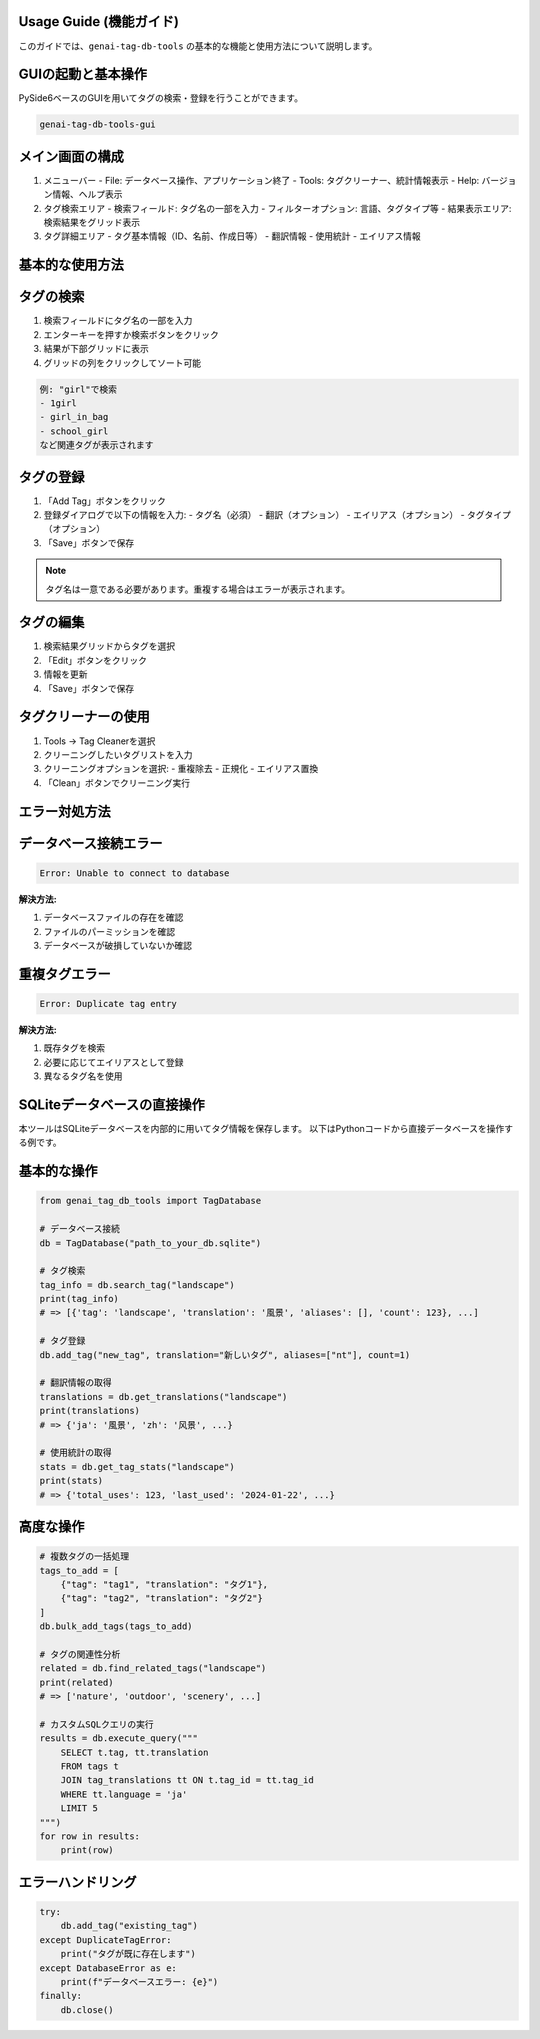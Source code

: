 .. _usage_guide:

Usage Guide (機能ガイド)
=======================

このガイドでは、``genai-tag-db-tools`` の基本的な機能と使用方法について説明します。

GUIの起動と基本操作
==================

PySide6ベースのGUIを用いてタグの検索・登録を行うことができます。

.. code-block:: bash

    genai-tag-db-tools-gui

メイン画面の構成
==============

1. メニューバー
   - File: データベース操作、アプリケーション終了
   - Tools: タグクリーナー、統計情報表示
   - Help: バージョン情報、ヘルプ表示

2. タグ検索エリア
   - 検索フィールド: タグ名の一部を入力
   - フィルターオプション: 言語、タグタイプ等
   - 結果表示エリア: 検索結果をグリッド表示

3. タグ詳細エリア
   - タグ基本情報（ID、名前、作成日等）
   - 翻訳情報
   - 使用統計
   - エイリアス情報

基本的な使用方法
==============

タグの検索
=========

1. 検索フィールドにタグ名の一部を入力
2. エンターキーを押すか検索ボタンをクリック
3. 結果が下部グリッドに表示
4. グリッドの列をクリックしてソート可能

.. code-block:: text

    例: "girl"で検索
    - 1girl
    - girl_in_bag
    - school_girl
    など関連タグが表示されます

タグの登録
=========

1. 「Add Tag」ボタンをクリック
2. 登録ダイアログで以下の情報を入力:
   - タグ名（必須）
   - 翻訳（オプション）
   - エイリアス（オプション）
   - タグタイプ（オプション）
3. 「Save」ボタンで保存

.. note::
   タグ名は一意である必要があります。重複する場合はエラーが表示されます。

タグの編集
=========

1. 検索結果グリッドからタグを選択
2. 「Edit」ボタンをクリック
3. 情報を更新
4. 「Save」ボタンで保存

タグクリーナーの使用
=================

1. Tools → Tag Cleanerを選択
2. クリーニングしたいタグリストを入力
3. クリーニングオプションを選択:
   - 重複除去
   - 正規化
   - エイリアス置換
4. 「Clean」ボタンでクリーニング実行

エラー対処方法
============

データベース接続エラー
===================

.. code-block:: text

    Error: Unable to connect to database

**解決方法:**

1. データベースファイルの存在を確認
2. ファイルのパーミッションを確認
3. データベースが破損していないか確認

重複タグエラー
============

.. code-block:: text

    Error: Duplicate tag entry

**解決方法:**

1. 既存タグを検索
2. 必要に応じてエイリアスとして登録
3. 異なるタグ名を使用

SQLiteデータベースの直接操作
========================

本ツールはSQLiteデータベースを内部的に用いてタグ情報を保存します。
以下はPythonコードから直接データベースを操作する例です。

基本的な操作
==========

.. code-block:: python

    from genai_tag_db_tools import TagDatabase

    # データベース接続
    db = TagDatabase("path_to_your_db.sqlite")

    # タグ検索
    tag_info = db.search_tag("landscape")
    print(tag_info)
    # => [{'tag': 'landscape', 'translation': '風景', 'aliases': [], 'count': 123}, ...]

    # タグ登録
    db.add_tag("new_tag", translation="新しいタグ", aliases=["nt"], count=1)

    # 翻訳情報の取得
    translations = db.get_translations("landscape")
    print(translations)
    # => {'ja': '風景', 'zh': '风景', ...}

    # 使用統計の取得
    stats = db.get_tag_stats("landscape")
    print(stats)
    # => {'total_uses': 123, 'last_used': '2024-01-22', ...}

高度な操作
=========

.. code-block:: python

    # 複数タグの一括処理
    tags_to_add = [
        {"tag": "tag1", "translation": "タグ1"},
        {"tag": "tag2", "translation": "タグ2"}
    ]
    db.bulk_add_tags(tags_to_add)

    # タグの関連性分析
    related = db.find_related_tags("landscape")
    print(related)
    # => ['nature', 'outdoor', 'scenery', ...]

    # カスタムSQLクエリの実行
    results = db.execute_query("""
        SELECT t.tag, tt.translation 
        FROM tags t 
        JOIN tag_translations tt ON t.tag_id = tt.tag_id 
        WHERE tt.language = 'ja'
        LIMIT 5
    """)
    for row in results:
        print(row)

エラーハンドリング
===============

.. code-block:: python

    try:
        db.add_tag("existing_tag")
    except DuplicateTagError:
        print("タグが既に存在します")
    except DatabaseError as e:
        print(f"データベースエラー: {e}")
    finally:
        db.close()
